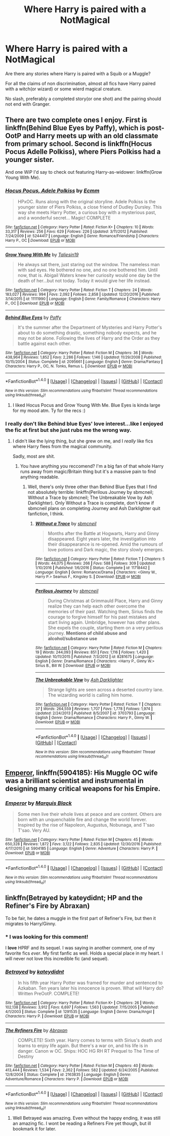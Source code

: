 #+TITLE: Where Harry is paired with a NotMagical

* Where Harry is paired with a NotMagical
:PROPERTIES:
:Author: Firesword5
:Score: 9
:DateUnix: 1489587268.0
:DateShort: 2017-Mar-15
:END:
Are there any stories where Harry is paired with a Squib or a Muggle?

For all the claims of non discrimination, almost all fics have Harry paired with a witch(or wizard) or some wierd magical creature.

No slash, preferably a completed story(or one shot) and the pairing should not end with Granger.


** There are two complete ones I enjoy. First is linkffn(Behind Blue Eyes by Paffy), which is post-OotP and Harry meets up with an old classmate from primary school. Second is linkffn(Hocus Pocus Adelle Polkiss), where Piers Polkiss had a younger sister.

And one WiP I'd say to check out featuring Harry-as-widower: linkffn(Grow Young With Me).
:PROPERTIES:
:Author: yarglethatblargle
:Score: 7
:DateUnix: 1489587537.0
:DateShort: 2017-Mar-15
:END:

*** [[http://www.fanfiction.net/s/5244417/1/][*/Hocus Pocus, Adele Polkiss/*]] by [[https://www.fanfiction.net/u/1469774/Ecmm][/Ecmm/]]

#+begin_quote
  HPxOC. Runs along with the original storyline. Adele Polkiss is the younger sister of Piers Polkiss, a close friend of Dudley Dursley. This way she meets Harry Potter, a curious boy with a mysterious past, and a wonderful secret... Magic! COMPLETE
#+end_quote

^{/Site/: [[http://www.fanfiction.net/][fanfiction.net]] *|* /Category/: Harry Potter *|* /Rated/: Fiction K+ *|* /Chapters/: 10 *|* /Words/: 33,317 *|* /Reviews/: 256 *|* /Favs/: 629 *|* /Follows/: 226 *|* /Updated/: 3/11/2012 *|* /Published/: 7/24/2009 *|* /id/: 5244417 *|* /Language/: English *|* /Genre/: Romance/Friendship *|* /Characters/: Harry P., OC *|* /Download/: [[http://www.ff2ebook.com/old/ffn-bot/index.php?id=5244417&source=ff&filetype=epub][EPUB]] or [[http://www.ff2ebook.com/old/ffn-bot/index.php?id=5244417&source=ff&filetype=mobi][MOBI]]}

--------------

[[http://www.fanfiction.net/s/11111990/1/][*/Grow Young With Me/*]] by [[https://www.fanfiction.net/u/997444/Taliesin19][/Taliesin19/]]

#+begin_quote
  He always sat there, just staring out the window. The nameless man with sad eyes. He bothered no one, and no one bothered him. Until now, that is. Abigail Waters knew her curiosity would one day be the death of her...but not today. Today it would give her life instead.
#+end_quote

^{/Site/: [[http://www.fanfiction.net/][fanfiction.net]] *|* /Category/: Harry Potter *|* /Rated/: Fiction T *|* /Chapters/: 24 *|* /Words/: 183,027 *|* /Reviews/: 994 *|* /Favs/: 2,092 *|* /Follows/: 2,858 *|* /Updated/: 12/20/2016 *|* /Published/: 3/14/2015 *|* /id/: 11111990 *|* /Language/: English *|* /Genre/: Family/Romance *|* /Characters/: Harry P., OC *|* /Download/: [[http://www.ff2ebook.com/old/ffn-bot/index.php?id=11111990&source=ff&filetype=epub][EPUB]] or [[http://www.ff2ebook.com/old/ffn-bot/index.php?id=11111990&source=ff&filetype=mobi][MOBI]]}

--------------

[[http://www.fanfiction.net/s/2095661/1/][*/Behind Blue Eyes/*]] by [[https://www.fanfiction.net/u/260132/Paffy][/Paffy/]]

#+begin_quote
  It's the summer after the Department of Mysteries and Harry Potter's about to do something drastic, something nobody expects, and he may not be alone. Following the lives of Harry and the Order as they battle against each other.
#+end_quote

^{/Site/: [[http://www.fanfiction.net/][fanfiction.net]] *|* /Category/: Harry Potter *|* /Rated/: Fiction M *|* /Chapters/: 36 *|* /Words/: 438,964 *|* /Reviews/: 1,852 *|* /Favs/: 2,286 *|* /Follows/: 1,146 *|* /Updated/: 11/29/2008 *|* /Published/: 10/15/2004 *|* /Status/: Complete *|* /id/: 2095661 *|* /Language/: English *|* /Genre/: Drama/Fantasy *|* /Characters/: Harry P., OC, N. Tonks, Remus L. *|* /Download/: [[http://www.ff2ebook.com/old/ffn-bot/index.php?id=2095661&source=ff&filetype=epub][EPUB]] or [[http://www.ff2ebook.com/old/ffn-bot/index.php?id=2095661&source=ff&filetype=mobi][MOBI]]}

--------------

*FanfictionBot*^{1.4.0} *|* [[[https://github.com/tusing/reddit-ffn-bot/wiki/Usage][Usage]]] | [[[https://github.com/tusing/reddit-ffn-bot/wiki/Changelog][Changelog]]] | [[[https://github.com/tusing/reddit-ffn-bot/issues/][Issues]]] | [[[https://github.com/tusing/reddit-ffn-bot/][GitHub]]] | [[[https://www.reddit.com/message/compose?to=tusing][Contact]]]

^{/New in this version: Slim recommendations using/ ffnbot!slim! /Thread recommendations using/ linksub(thread_id)!}
:PROPERTIES:
:Author: FanfictionBot
:Score: 1
:DateUnix: 1489587573.0
:DateShort: 2017-Mar-15
:END:

**** I liked Hocus Pocus and Grow Young With Me. Blue Eyes is kinda large for my mood atm. Ty for the recs :)
:PROPERTIES:
:Author: Firesword5
:Score: 2
:DateUnix: 1489610783.0
:DateShort: 2017-Mar-16
:END:


*** I really don't like Behind blue Eyes' love interest...like I enjoyed the fic at first but she just rubs me the wrong way.
:PROPERTIES:
:Author: flingerdinger
:Score: 1
:DateUnix: 1489620424.0
:DateShort: 2017-Mar-16
:END:

**** I didn't like the lying thing, but she grew on me, and I /really/ like fics where Harry flees from the magical community.

Sadly, most are shit.
:PROPERTIES:
:Author: yarglethatblargle
:Score: 3
:DateUnix: 1489623727.0
:DateShort: 2017-Mar-16
:END:

***** You have anything you reccomend? I'm a big fan of that whole Harry runs away from magic/Britain thing but it's a massive pain to find anything readable.
:PROPERTIES:
:Score: 1
:DateUnix: 1489637467.0
:DateShort: 2017-Mar-16
:END:

****** Well, there's only three other than Behind Blue Eyes that I find not absolutely terrible: linkffn(Perilous Journey by sbmcneil; Without a Trace by sbmcneil; The Unbreakable Vow by Ash Darklighter). Only Without a Trace is complete, don't know if sbmcneil plans on completing Journey and Ash Darklighter quit fanfiction, I think.
:PROPERTIES:
:Author: yarglethatblargle
:Score: 1
:DateUnix: 1489671265.0
:DateShort: 2017-Mar-16
:END:

******* [[http://www.fanfiction.net/s/11718442/1/][*/Without a Trace/*]] by [[https://www.fanfiction.net/u/1816754/sbmcneil][/sbmcneil/]]

#+begin_quote
  Months after the Battle at Hogwarts, Harry and Ginny disappeared. Eight years later, the investigation into their disappearance is re-opened. Amid the rumours of love potions and Dark magic, the story slowly emerges.
#+end_quote

^{/Site/: [[http://www.fanfiction.net/][fanfiction.net]] *|* /Category/: Harry Potter *|* /Rated/: Fiction T *|* /Chapters/: 5 *|* /Words/: 44,075 *|* /Reviews/: 266 *|* /Favs/: 588 *|* /Follows/: 309 *|* /Updated/: 1/10/2016 *|* /Published/: 1/6/2016 *|* /Status/: Complete *|* /id/: 11718442 *|* /Language/: English *|* /Genre/: Romance/Drama *|* /Characters/: <Ginny W., Harry P.> Seamus F., Kingsley S. *|* /Download/: [[http://www.ff2ebook.com/old/ffn-bot/index.php?id=11718442&source=ff&filetype=epub][EPUB]] or [[http://www.ff2ebook.com/old/ffn-bot/index.php?id=11718442&source=ff&filetype=mobi][MOBI]]}

--------------

[[http://www.fanfiction.net/s/8281675/1/][*/Perilous Journey/*]] by [[https://www.fanfiction.net/u/1816754/sbmcneil][/sbmcneil/]]

#+begin_quote
  During Christmas at Grimmauld Place, Harry and Ginny realize they can help each other overcome the memories of their past. Watching them, Sirius finds the courage to forgive himself for his past mistakes and start living again. Umbridge, however has other plans. She expels the couple, starting them on a very perilous journey. *Mentions of child abuse and alcohol/substance use*
#+end_quote

^{/Site/: [[http://www.fanfiction.net/][fanfiction.net]] *|* /Category/: Harry Potter *|* /Rated/: Fiction M *|* /Chapters/: 19 *|* /Words/: 244,093 *|* /Reviews/: 851 *|* /Favs/: 1,116 *|* /Follows/: 1,420 *|* /Updated/: 10/11/2015 *|* /Published/: 7/3/2012 *|* /id/: 8281675 *|* /Language/: English *|* /Genre/: Drama/Romance *|* /Characters/: <Harry P., Ginny W.> Sirius B., Bill W. *|* /Download/: [[http://www.ff2ebook.com/old/ffn-bot/index.php?id=8281675&source=ff&filetype=epub][EPUB]] or [[http://www.ff2ebook.com/old/ffn-bot/index.php?id=8281675&source=ff&filetype=mobi][MOBI]]}

--------------

[[http://www.fanfiction.net/s/3703793/1/][*/The Unbreakable Vow/*]] by [[https://www.fanfiction.net/u/16429/Ash-Darklighter][/Ash Darklighter/]]

#+begin_quote
  Strange lights are seen across a deserted country lane. The wizarding world is calling him home.
#+end_quote

^{/Site/: [[http://www.fanfiction.net/][fanfiction.net]] *|* /Category/: Harry Potter *|* /Rated/: Fiction T *|* /Chapters/: 37 *|* /Words/: 264,559 *|* /Reviews/: 1,707 *|* /Favs/: 1,778 *|* /Follows/: 1,974 *|* /Updated/: 2/24/2013 *|* /Published/: 8/5/2007 *|* /id/: 3703793 *|* /Language/: English *|* /Genre/: Drama/Romance *|* /Characters/: Harry P., Ginny W. *|* /Download/: [[http://www.ff2ebook.com/old/ffn-bot/index.php?id=3703793&source=ff&filetype=epub][EPUB]] or [[http://www.ff2ebook.com/old/ffn-bot/index.php?id=3703793&source=ff&filetype=mobi][MOBI]]}

--------------

*FanfictionBot*^{1.4.0} *|* [[[https://github.com/tusing/reddit-ffn-bot/wiki/Usage][Usage]]] | [[[https://github.com/tusing/reddit-ffn-bot/wiki/Changelog][Changelog]]] | [[[https://github.com/tusing/reddit-ffn-bot/issues/][Issues]]] | [[[https://github.com/tusing/reddit-ffn-bot/][GitHub]]] | [[[https://www.reddit.com/message/compose?to=tusing][Contact]]]

^{/New in this version: Slim recommendations using/ ffnbot!slim! /Thread recommendations using/ linksub(thread_id)!}
:PROPERTIES:
:Author: FanfictionBot
:Score: 1
:DateUnix: 1489671304.0
:DateShort: 2017-Mar-16
:END:


** [[https://www.fanfiction.net/s/5904185/1/Emperor][Emperor]], linkffn(5904185): His Muggle OC wife was a brilliant scientist and instrumental in designing many critical weapons for his Empire.
:PROPERTIES:
:Author: InquisitorCOC
:Score: 2
:DateUnix: 1489589650.0
:DateShort: 2017-Mar-15
:END:

*** [[http://www.fanfiction.net/s/5904185/1/][*/Emperor/*]] by [[https://www.fanfiction.net/u/1227033/Marquis-Black][/Marquis Black/]]

#+begin_quote
  Some men live their whole lives at peace and are content. Others are born with an unquenchable fire and change the world forever. Inspired by the rise of Napoleon, Augustus, Nobunaga, and T'sao T'sao. Very AU.
#+end_quote

^{/Site/: [[http://www.fanfiction.net/][fanfiction.net]] *|* /Category/: Harry Potter *|* /Rated/: Fiction M *|* /Chapters/: 45 *|* /Words/: 650,328 *|* /Reviews/: 1,872 *|* /Favs/: 3,122 *|* /Follows/: 2,835 *|* /Updated/: 12/30/2016 *|* /Published/: 4/17/2010 *|* /id/: 5904185 *|* /Language/: English *|* /Genre/: Adventure *|* /Characters/: Harry P. *|* /Download/: [[http://www.ff2ebook.com/old/ffn-bot/index.php?id=5904185&source=ff&filetype=epub][EPUB]] or [[http://www.ff2ebook.com/old/ffn-bot/index.php?id=5904185&source=ff&filetype=mobi][MOBI]]}

--------------

*FanfictionBot*^{1.4.0} *|* [[[https://github.com/tusing/reddit-ffn-bot/wiki/Usage][Usage]]] | [[[https://github.com/tusing/reddit-ffn-bot/wiki/Changelog][Changelog]]] | [[[https://github.com/tusing/reddit-ffn-bot/issues/][Issues]]] | [[[https://github.com/tusing/reddit-ffn-bot/][GitHub]]] | [[[https://www.reddit.com/message/compose?to=tusing][Contact]]]

^{/New in this version: Slim recommendations using/ ffnbot!slim! /Thread recommendations using/ linksub(thread_id)!}
:PROPERTIES:
:Author: FanfictionBot
:Score: 1
:DateUnix: 1489589677.0
:DateShort: 2017-Mar-15
:END:


** linkffn(Betrayed by kateydidnt; HP and the Refiner's Fire by Abraxan)

To be fair, he dates a muggle in the first part of Refiner's Fire, but then it migrates to Harry/Ginny.
:PROPERTIES:
:Author: wordhammer
:Score: 1
:DateUnix: 1489607787.0
:DateShort: 2017-Mar-15
:END:

*** * I was looking for this comment!
  :PROPERTIES:
  :CUSTOM_ID: i-was-looking-for-this-comment
  :END:
I *love* HPRF and its sequel. I was saying in another comment, one of my favorite fics /ever/. My first fanfic as well. Holds a special place in my heart. I will never not love this incredible fic (and sequel).
:PROPERTIES:
:Author: OurLawyers
:Score: 2
:DateUnix: 1489637270.0
:DateShort: 2017-Mar-16
:END:


*** [[http://www.fanfiction.net/s/1291535/1/][*/Betrayed/*]] by [[https://www.fanfiction.net/u/9744/kateydidnt][/kateydidnt/]]

#+begin_quote
  In his fifth year Harry Potter was framed for murder and sentenced to Azkaban. Ten years later his innocence is proven. What will Harry do? Written PreOotP. COMPLETE!
#+end_quote

^{/Site/: [[http://www.fanfiction.net/][fanfiction.net]] *|* /Category/: Harry Potter *|* /Rated/: Fiction K+ *|* /Chapters/: 26 *|* /Words/: 102,138 *|* /Reviews/: 3,912 *|* /Favs/: 6,697 *|* /Follows/: 1,563 *|* /Updated/: 7/15/2005 *|* /Published/: 4/1/2003 *|* /Status/: Complete *|* /id/: 1291535 *|* /Language/: English *|* /Genre/: Drama/Angst *|* /Characters/: Harry P. *|* /Download/: [[http://www.ff2ebook.com/old/ffn-bot/index.php?id=1291535&source=ff&filetype=epub][EPUB]] or [[http://www.ff2ebook.com/old/ffn-bot/index.php?id=1291535&source=ff&filetype=mobi][MOBI]]}

--------------

[[http://www.fanfiction.net/s/2163835/1/][*/The Refiners Fire/*]] by [[https://www.fanfiction.net/u/708137/Abraxan][/Abraxan/]]

#+begin_quote
  COMPLETE! Sixth year. Harry comes to terms with Sirius's death and learns to enjoy life again. But there's a war on, and his life is in danger. Canon w OC. Ships: HOC HG RH RT Prequel to The Time of Destiny
#+end_quote

^{/Site/: [[http://www.fanfiction.net/][fanfiction.net]] *|* /Category/: Harry Potter *|* /Rated/: Fiction M *|* /Chapters/: 40 *|* /Words/: 413,444 *|* /Reviews/: 1,534 *|* /Favs/: 2,362 *|* /Follows/: 582 *|* /Updated/: 6/24/2005 *|* /Published/: 12/8/2004 *|* /Status/: Complete *|* /id/: 2163835 *|* /Language/: English *|* /Genre/: Adventure/Romance *|* /Characters/: Harry P. *|* /Download/: [[http://www.ff2ebook.com/old/ffn-bot/index.php?id=2163835&source=ff&filetype=epub][EPUB]] or [[http://www.ff2ebook.com/old/ffn-bot/index.php?id=2163835&source=ff&filetype=mobi][MOBI]]}

--------------

*FanfictionBot*^{1.4.0} *|* [[[https://github.com/tusing/reddit-ffn-bot/wiki/Usage][Usage]]] | [[[https://github.com/tusing/reddit-ffn-bot/wiki/Changelog][Changelog]]] | [[[https://github.com/tusing/reddit-ffn-bot/issues/][Issues]]] | [[[https://github.com/tusing/reddit-ffn-bot/][GitHub]]] | [[[https://www.reddit.com/message/compose?to=tusing][Contact]]]

^{/New in this version: Slim recommendations using/ ffnbot!slim! /Thread recommendations using/ linksub(thread_id)!}
:PROPERTIES:
:Author: FanfictionBot
:Score: 1
:DateUnix: 1489607812.0
:DateShort: 2017-Mar-15
:END:

**** Well Betrayed was amazing. Even without the happy ending, it was still an amazing fic. I wont be reading a Refiners Fire yet though, but ill bookmark it for later.
:PROPERTIES:
:Author: Firesword5
:Score: 3
:DateUnix: 1489617344.0
:DateShort: 2017-Mar-16
:END:

